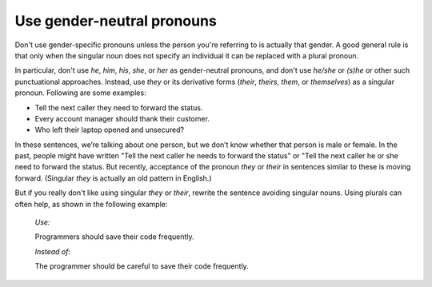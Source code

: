 .. _use-gender-neutral-pronouns:

===========================
Use gender-neutral pronouns
===========================

Don't use gender-specific pronouns unless the person you're referring to is
actually that gender. A good general rule is that only when the singular
noun does not specify an individual it can be replaced with a plural pronoun.

In particular, don't use *he*, *him*, *his*, *she*, or *her* as gender-neutral
pronouns, and don't use *he/she* or *(s)he* or other such punctuational
approaches. Instead, use *they* or its derivative forms (*their*, *theirs*,
*them*, or *themselves*) as a singular pronoun. Following are some examples:

- Tell the next caller they need to forward the status.
- Every account manager should thank their customer.
- Who left their laptop opened and unsecured?

In these sentences, we’re talking about one person, but we don’t know
whether that person is male or female. In the past, people might have written
"Tell
the next caller he needs to forward the status" or "Tell the next caller he or
she need to forward the status. But recently, acceptance of the pronoun
*they* or *their* in sentences similar to these is moving forward. (Singular
*they* is actually an old pattern in English.)

But if you really don't like using singular *they* or *their*, rewrite the
sentence avoiding singular nouns. Using plurals can often help, as shown in
the following example:

 *Use:*

 Programmers should save their code frequently.

 *Instead of:*

 The programmer should be careful to save their code frequently.
